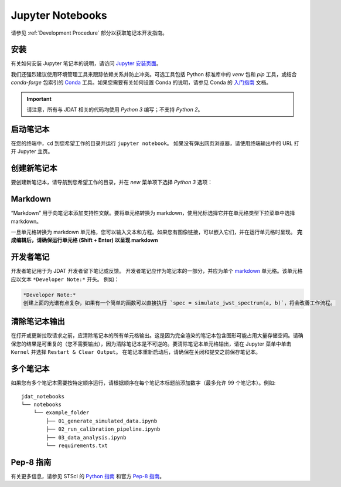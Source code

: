 .. _Jupyter Notebooks:

#################
Jupyter Notebooks
#################

请参见 :ref:`Development Procedure` 部分以获取笔记本开发指南。

.. seealso::

    有关格式化笔记本的详细说明，请访问
    `STScI 笔记本风格指南 <https://github.com/spacetelescope/style-guides/blob/master/guides/jupyter-notebooks.md>`_


安装
************

有关如何安装 Jupyter 笔记本的说明，请访问
`Jupyter 安装页面 <https://jupyter.org/install>`_。


我们还强烈建议使用环境管理工具来跟踪依赖关系并防止冲突。可选工具包括 Python 标准库中的 `venv` 包和 `pip` 工具，或结合 `conda-forge` 包索引的 `Conda <https://docs.conda.io/projects/conda/en/latest/index.html>`_ 工具。如果您需要有关如何设置 Conda 的说明，请参见 Conda 的
`入门指南 <https://docs.conda.io/projects/conda/en/latest/user-guide/getting-started.html>`_ 文档。

.. important::

    请注意，所有与 JDAT 相关的代码均使用 `Python 3` 编写；不支持 `Python 2`。


启动笔记本
*******************

在您的终端中，``cd`` 到您希望工作的目录并运行 ``jupyter notebook``。
如果没有弹出网页浏览器，请使用终端输出中的 URL 打开 Jupyter 主页。


创建新笔记本
***********************

要创建新笔记本，请导航到您希望工作的目录，并在 `new` 菜单项下选择 `Python 3` 选项：

.. image:: images/notebook_new_notebook.png
    :scale: 60%
    :align: center


Markdown
********

“Markdown” 用于向笔记本添加支持性文献。要将单元格转换为 markdown，使用光标选择它并在单元格类型下拉菜单中选择 markdown。

.. image:: images/notebook_markdown.png
    :scale: 50%
    :align: center

一旦单元格转换为 markdown 单元格，您可以输入文本和方程。如果您有图像链接，可以嵌入它们，并在运行单元格时呈现。
**完成编辑后，请确保运行单元格 (Shift + Enter) 以呈现 markdown**

.. seealso::

    请参见 Adam Pritchard 的 `markdown 备忘单 <https://github.com/adam-p/markdown-here/wiki/Markdown-Cheatsheet>`_
    以获取提示和说明。


开发者笔记
***************

开发者笔记用于为 JDAT 开发者留下笔记或反馈。
开发者笔记应作为笔记本的一部分，并应为单个 `markdown`_ 单元格。该单元格应以文本 ``*Developer Note:*`` 开头。
例如：

.. code-block::

    *Developer Note:*
    创建上面的光谱有点复杂，如果有一个简单的函数可以直接执行 `spec = simulate_jwst_spectrum(a, b)`，将会改善工作流程。

清除笔记本输出
*************************

在打开或更新拉取请求之前，应清除笔记本的所有单元格输出。这是因为完全渲染的笔记本包含图形可能占用大量存储空间。请确保您的结果是可重复的（您不需要输出），因为清除笔记本是不可逆的。要清除笔记本单元格输出，请在 Jupyter 菜单中单击 ``Kernel`` 并选择 ``Restart & Clear Output``。
在笔记本重新启动后，请确保在关闭和提交之前保存笔记本。

.. image:: images/notebook_restart_and_clear_outputs.png
    :scale: 50%
    :align: center

多个笔记本
******************

如果您有多个笔记本需要按特定顺序运行，请根据顺序在每个笔记本标题前添加数字（最多允许 99 个笔记本）。例如::

    jdat_notebooks
    └── notebooks
        └── example_folder
            ├── 01_generate_simulated_data.ipynb
            ├── 02_run_calibration_pipeline.ipynb
            ├── 03_data_analysis.ipynb
            └── requirements.txt

Pep-8 指南
***************

有关更多信息，请参见 STScI 的 `Python 指南 <https://github.com/spacetelescope/style-guides/blob/master/guides/python.md>`_ 和官方 `Pep-8 指南 <https://www.python.org/dev/peps/pep-0008/>`_。


.. seealso::

    - `STScI 笔记本风格指南 <https://github.com/spacetelescope/style-guides/blob/master/guides/jupyter-notebooks.md>`_

    - `STScI Python 风格指南 <https://github.com/spacetelescope/style-guides/blob/master/guides/python.md>`_
